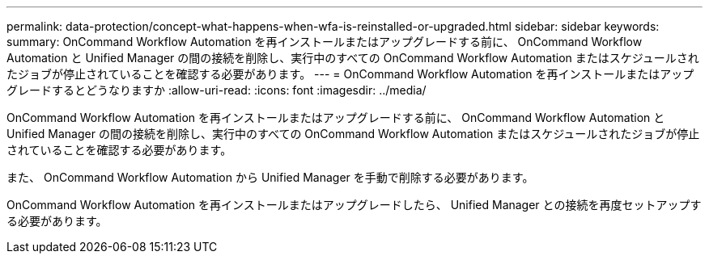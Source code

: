 ---
permalink: data-protection/concept-what-happens-when-wfa-is-reinstalled-or-upgraded.html 
sidebar: sidebar 
keywords:  
summary: OnCommand Workflow Automation を再インストールまたはアップグレードする前に、 OnCommand Workflow Automation と Unified Manager の間の接続を削除し、実行中のすべての OnCommand Workflow Automation またはスケジュールされたジョブが停止されていることを確認する必要があります。 
---
= OnCommand Workflow Automation を再インストールまたはアップグレードするとどうなりますか
:allow-uri-read: 
:icons: font
:imagesdir: ../media/


[role="lead"]
OnCommand Workflow Automation を再インストールまたはアップグレードする前に、 OnCommand Workflow Automation と Unified Manager の間の接続を削除し、実行中のすべての OnCommand Workflow Automation またはスケジュールされたジョブが停止されていることを確認する必要があります。

また、 OnCommand Workflow Automation から Unified Manager を手動で削除する必要があります。

OnCommand Workflow Automation を再インストールまたはアップグレードしたら、 Unified Manager との接続を再度セットアップする必要があります。
